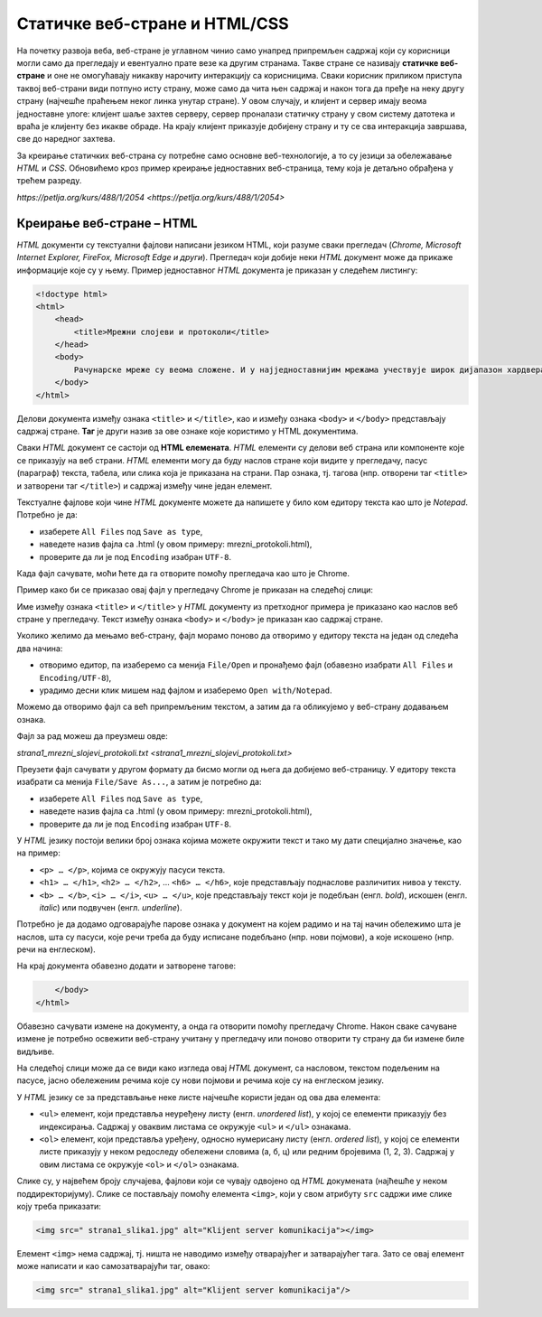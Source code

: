 Статичке веб-стране и HTML/CSS
==============================

На почетку развоја веба, веб-стране је углавном чинио само унапред припремљен
садржај који су корисници могли само да прегледају и евентуално прате везе ка
другим странама. Такве стране се називају **статичке веб-стране** и оне не
омогућавају никакву нарочиту интеракцију са корисницима. Сваки корисник
приликом приступа таквој веб-страни види потпуно исту страну, може само да чита
њен садржај и након тога да пређе на неку другу страну (најчешће праћењем неког
линка унутар стране). У овом случају, и клијент и сервер имају веома
једноставне улоге: клијент шаље захтев серверу, сервер проналази статичку
страну у свом систему датотека и враћа је клијенту без икакве обраде. На крају
клијент приказује добијену страну и ту се сва интеракција завршава, све до
наредног захтева.

За креирање статичких веб-страна су потребне само основне веб-технологије, а то
су језици за обележавање *HTML* и *CSS*. Обновићемо кроз пример креирање
једноставних веб-страница, тему која је детаљно обрађена у трећем разреду.

`https://petlja.org/kurs/488/1/2054 <https://petlja.org/kurs/488/1/2054>`

Креирање веб-стране – HTML
--------------------------

*HTML* документи су текстуални фајлови написани језиком HTML, који разуме сваки
прегледач (*Chrome, Microsoft Internet Explorer, FireFox, Microsoft Edge и
други*). Прегледач који добије неки *HTML* документ може да прикаже информације
које су у њему. Пример једноставног *HTML* документа је приказан у следећем
листингу:

.. code-block:: html

 <!doctype html>
 <html>
     <head>
         <title>Мрежни слојеви и протоколи</title>
     </head>
     <body>
         Рачунарске мреже су веома сложене. И у најједноставнијим мрежама учествује широк дијапазон хардвера и софтвера, а ствари се само још усложњавају код великих мрежа каква је интернет. Као што је обично случај у рачунарству, сложеност система решава се разлагањем на делове и поделом задужења између њих. Слично оперативним системима који врше апстракцију хардвера и програмерима дају интерфејс за једноставније писање апликативних програма, и рачунарске мреже користе слојевитост (енгл. layering) и јасно дефинисане протоколе (енгл. protocol) комуникације.
     </body>
 </html>
 
Делови документа између ознака ``<title>`` и ``</title>``, као и између ознака
``<body>`` и ``</body>`` представљају садржај стране. **Таг** је други назив за
ове ознаке које користимо у HTML документима.

Сваки *HTML* документ се састоји од **HTML елемената**. *HTML* елементи су
делови веб страна или компоненте које се приказују на веб страни. *HTML*
елементи могу да буду наслов стране који видите у прегледачу, пасус (параграф)
текста, табела, или слика која је приказана на страни. Пар ознака, тј. тагова
(нпр. отворени таг ``<title>`` и затворени таг ``</title>``) и садржај између
чине један елемент.

Текстуалне фајлове који чине *HTML* документе можете да напишете у било ком
едитору текста као што је *Notepad*. Потребно је да:

- изаберете ``All Files`` под ``Save as type``,
- наведете назив фајла са .html (у овом примеру: mrezni_protokoli.html), 
- проверите да ли је под ``Encoding`` изабран ``UTF-8``.

.. image:: ../../_images/Picture11.png
   :width: 780px
   :align: center

Када фајл сачувате, моћи ћете да га отворите помоћу прегледача као што је
Chrome.

.. image:: ../../_images/Picture12.png
   :width: 232px
   :align: center

Пример како би се приказао овај фајл у прегледачу Chrome је приказан на
следећој слици:

.. image:: ../../_images/Picture13.png
   :width: 780px
   :align: center

Име између ознака ``<title>`` и ``</title>`` у *HTML* документу из претходног
примера је приказано као наслов веб стране у прегледачу. Текст између
ознака ``<body>`` и ``</body>`` је приказан као садржај стране.

Уколико желимо да мењамо веб-страну, фајл морамо поново да отворимо у едитору
текста на један од следећа два начина:

- отворимо едитор, па изаберемо са менија ``File/Open`` и пронађемо фајл (обавезно изабрати ``All Files`` и ``Encoding/UTF-8``),
- урадимо десни клик мишем над фајлом и изаберемо ``Open with/Notepad``.

Можемо да отворимо фајл са већ припремљеним текстом, а затим да га обликујемо у
веб-страну додавањем ознака.

Фајл за рад можеш да преузмеш овде:

`strana1_mrezni_slojevi_protokoli.txt <strana1_mrezni_slojevi_protokoli.txt>`

Преузети фајл сачувати у другом формату да бисмо могли од њега да добијемо
веб-страницу. У едитору текста изабрати са менија ``File/Save As...``, а затим
је потребно да:

- изаберете ``All Files`` под ``Save as type``,
- наведете назив фајла са .html (у овом примеру: mrezni_protokoli.html), 
- проверите да ли је под ``Encoding`` изабран ``UTF-8``.

.. image:: ../../_images/Picture14.png
   :width: 780px
   :align: center

У *HTML* језику постоји велики број ознака којима можете окружити текст и тако
му дати специјално значење, као на пример:

- ``<p> … </p>``, којима се окружују пасуси текста.
- ``<h1> … </h1>``, ``<h2> … </h2>``, … ``<h6> … </h6>``, које представљају поднаслове различитих нивоа у тексту.
- ``<b> … </b>``, ``<i> … </i>``, ``<u> … </u>``, које представљају текст који је подебљан (енгл. *bold*), искошен (енгл. *italic*) или подвучен (енгл. *underline*).

Потребно је да додамо одговарајуће парове ознака у документ на којем радимо и
на тај начин обележимо шта је наслов, шта су пасуси, које речи треба да буду
исписане подебљано (нпр. нови појмови), а које искошено (нпр. речи на
енглеском).

.. image:: ../../_images/Picture15.png
   :width: 780px
   :align: center

На крај документа обавезно додати и затворене тагове:

.. code-block:: html

     </body>
 </html>

Обавезно сачувати измене на документу, а онда га отворити помоћу прегледачу
Chrome. Након сваке сачуване измене је потребно освежити веб-страну учитану у
прегледачу или поново отворити ту страну да би измене биле видљиве.

На следећој слици може да се види како изгледа овај *HTML* документ, са
насловом, текстом подељеним на пасусе, јасно обележеним речима које су нови
појмови и речима које су на енглеском језику.

.. image:: ../../_images/Picture16.png
   :width: 780px
   :align: center

У *HTML* језику се за представљање неке листе најчешће користи један од ова два
елемента:

- ``<ul>`` елемент, који представља неуређену листу (енгл. *unordered list*), у којој се елементи приказују без индексирања. Садржај у оваквим листама се окружује ``<ul>`` и ``</ul>`` ознакама.
- ``<ol>`` елемент, који представља уређену, односно нумерисану листу (енгл. *ordered list*), у којој се елементи листе приказују у неком редоследу обележени словима (а, б, ц) или редним бројевима (1, 2, 3). Садржај у овим листама се окружује ``<оl>`` и ``</оl>`` ознакама.

.. image:: ../../_images/Picture17.png
   :width: 780px
   :align: center

Слике су, у највећем броју случајева, фајлови који се чувају одвојено од *HTML*
докумената (најћешће у неком поддиректоријуму). Слике се постављају помоћу
елемента ``<img>``, који у свом атрибуту ``src`` садржи име слике коју треба
приказати:

.. code-block:: html

 <img src=" strana1_slika1.jpg" alt="Klijent server komunikacija"></img>

Елемент ``<img>`` нема садржај, тј. ништа не наводимо између отварајућег и
затварајућег тага. Зато се овај елемент може написати и као самозатварајући
таг, овако:

.. code-block:: html

 <img src=" strana1_slika1.jpg" alt="Klijent server komunikacija"/>

